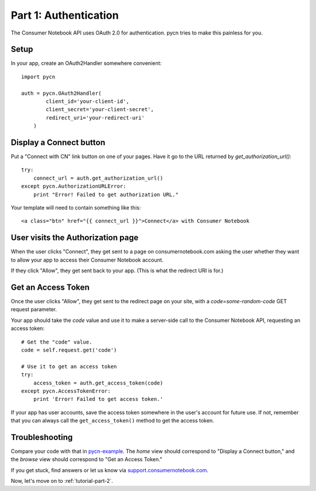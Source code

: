 
.. _tutorial-part-1:

Part 1: Authentication
======================

The Consumer Notebook API uses OAuth 2.0 for authentication.  pycn
tries to make this painless for you.

Setup
-----

In your app, create an OAuth2Handler somewhere convenient::

    import pycn

    auth = pycn.OAuth2Handler(
            client_id='your-client-id',
            client_secret='your-client-secret',
            redirect_uri='your-redirect-uri'
        )

Display a Connect button
------------------------

Put a "Connect with CN" link button on one of your pages.  Have it go to the
URL returned by `get_authorization_url()`::

    try:
        connect_url = auth.get_authorization_url()
    except pycn.AuthorizationURLError:
        print "Error! Failed to get authorization URL."

Your template will need to contain something like this::

    <a class="btn" href="{{ connect_url }}">Connect</a> with Consumer Notebook

User visits the Authorization page
----------------------------------

When the user clicks "Connect", they get sent to a page on consumernotebook.com
asking the user whether they want to allow your app to access their Consumer
Notebook account.

If they click "Allow", they get sent back to your app.  (This is what the 
redirect URI is for.)

Get an Access Token
-------------------

Once the user clicks "Allow", they get sent to the redirect page on your site,
with a `code=some-random-code` GET request parameter.

Your app should take the `code` value and use it to make a server-side call to
the Consumer Notebook API, requesting an access token::

    # Get the "code" value.
    code = self.request.get('code')

    # Use it to get an access token
    try:
        access_token = auth.get_access_token(code)
    except pycn.AccessTokenError:
        print 'Error! Failed to get access token.'

If your app has user accounts, save the access token somewhere in the user's account
for future use. If not, remember that you can always call the ``get_access_token()``
method to get the access token.

Troubleshooting
---------------

Compare your code with that in `pycn-example <https://github.com/consumernotebook/pycn-example>`_.
The `home` view should correspond to "Display a Connect button," and the `browse` 
view should correspond to "Get an Access Token."

If you get stuck, find answers or let us know via `support.consumernotebook.com <http://support.consumernotebook.com>`_.

Now, let's move on to :ref:`tutorial-part-2`.
